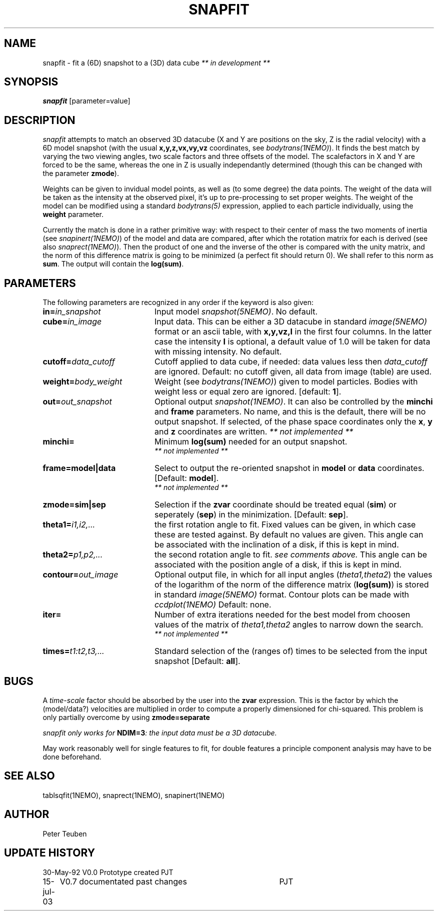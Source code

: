 .TH SNAPFIT 1NEMO "15 July 2003"
.SH NAME
snapfit \- fit a (6D) snapshot to a (3D) data cube \fI** in development ** \fP
.SH SYNOPSIS
\fBsnapfit\fP [parameter=value]
.SH DESCRIPTION
\fIsnapfit\fP attempts to match an observed 3D datacube
(X and Y are positions on the sky, Z is the radial velocity) with
a 6D model snapshot (with the usual \fBx,y,z,vx,vy,vz\fP coordinates,
see \fIbodytrans(1NEMO)\fP). It finds the best match by varying
the two viewing angles, two scale factors and three offsets of the model.
The scalefactors in X and Y are forced to be the same, 
whereas the one in Z is usually independantly determined
(though this can be changed with the parameter \fBzmode\fP).
.PP
Weights can be given to invidual model points, as
well as (to some degree) the data points. 
The weight of the data will be taken
as the intensity at the observed pixel, it's up to pre-processing
to set proper weights. The weight of the model can be modified using a
standard \fIbodytrans(5)\fP expression, applied to each particle
individually, using the \fBweight\fP parameter.
.PP
Currently the match is done in a rather primitive way: 
with respect to their center of mass 
the two moments of inertia 
(see \fIsnapinert(1NEMO)\fP) of the model and data are compared,
after which
the rotation matrix for each is derived
(see also \fIsnaprect(1NEMO)\fP). Then
the product of one and the inverse of the other is compared with the unity
matrix, and the norm of this difference matrix is going to be
minimized (a perfect fit should return 0). We shall refer to this norm
as \fBsum\fP. The output will contain the \fBlog(sum)\fP.
.SH PARAMETERS
The following parameters are recognized in any order if the keyword
is also given:
.TP 20
\fBin=\fP\fIin_snapshot\fP
Input model \fIsnapshot(5NEMO)\fP. No default.
.TP
\fBcube=\fP\fIin_image\fP
Input data. This can be either a 3D datacube in standard
\fIimage(5NEMO)\fP format or an ascii table, with \fBx,y,vz,I\fP in the
first four columns. In the latter case 
the intensity \fBI\fP is optional, a default
value of 1.0 will be taken for data with missing intensity.
No default.
.TP
\fBcutoff=\fP\fIdata_cutoff\fP
Cutoff applied to data cube, if needed: data values less then
\fIdata_cutoff\fP are ignored. Default: no cutoff given,
all data from image (table) are used.
.TP
\fBweight=\fP\fIbody_weight\fP
Weight (see \fIbodytrans(1NEMO)\fP)
given to model particles. Bodies with weight less or equal zero
are ignored. [default: \fB1\fP].
.TP
\fBout=\fP\fIout_snapshot\fP
Optional output \fIsnapshot(1NEMO)\fP. It can also be
controlled by the \fBminchi\fP and \fBframe\fP
parameters. No name, and this is the
default, there will be no output snapshot. If selected, 
of the phase space coordinates
only the \fBx\fP, \fBy\fP and \fBz\fP coordinates are
written. \fI ** not implemented ** \fP
.TP
\fBminchi=\fP
Minimum \fBlog(sum)\fP needed for an output snapshot.
 \fI ** not implemented ** \fP
.TP
\fBframe=model|data\fP
Select to output the re-oriented snapshot in \fBmodel\fP or
\fBdata\fP coordinates. [Default: \fBmodel\fP].
 \fI ** not implemented ** \fP
.TP
\fBzmode=sim|sep\fP
Selection if the \fBzvar\fP coordinate should be treated equal
(\fBsim\fP)
or seperately (\fBsep\fP) in the minimization. [Default: \fBsep\fP].
.TP
\fBtheta1=\fP\fIi1,i2,...\fP
the first rotation angle to fit. Fixed values can be given, in which
case these are tested against. By default no values are given.
This angle can be associated with the inclination of a disk, if this
is kept in mind.
.TP
\fBtheta2=\fP\fIp1,p2,...\fP
the second rotation angle to fit. \fIsee comments above.\fP
This angle can be associated with the position angle of a disk, if this
is kept in mind.
.TP
\fBcontour=\fP\fIout_image\fP
Optional output file, in which for all input angles
(\fItheta1,theta2\fP)
the values of the logarithm of the norm of the difference
matrix (\fBlog(sum)\fP) is stored in standard
\fIimage(5NEMO)\fP format. 
Contour plots can be made with \fIccdplot(1NEMO)\fP
Default: none.
.TP
\fBiter=\fP
Number of extra iterations needed for the best model from choosen
values of the matrix of \fItheta1,theta2\fP angles to narrow down
the search.
\fI ** not implemented ** \fP
.TP
\fBtimes=\fP\fIt1:t2,t3,...\fP
Standard selection of the (ranges of) times to be selected from the
input snapshot [Default: \fBall\fP].
.\" .TP
.\" \fBmaxreport=\fP\fI
.\" In case any of the initial conditions \fBtheta1\fP or \fBtheta2\fP
.\" were given, this will be the maximum number of best chi-squares.
.\" By default, all will be given. With this keyword the output can
.\" be controlled.
.\"  \fI ** not implemented ** \fP
.SH BUGS
A \fItime-scale\fP factor should be absorbed by the 
user into the \fBzvar\fP
expression.  This is the factor by which the
(model/data?) velocities are multiplied in order to
compute a properly dimensioned for chi-squared. This problem is only
partially overcome by using \fBzmode=separate\fP
.PP
\fIsnapfit\fI only works for \fBNDIM=3\fP: the input data must be
a 3D datacube.
.PP
May work reasonably well for single features to fit, for double features
a principle component analysis may have to be done beforehand.
.SH SEE ALSO
tablsqfit(1NEMO), snaprect(1NEMO), snapinert(1NEMO)
.SH AUTHOR
Peter Teuben
.SH UPDATE HISTORY
.nf
.ta +1.0i +4.0i
30-May-92	V0.0 Prototype created               	PJT
15-jul-03	V0.7 documentated past changes	PJT
.fi
